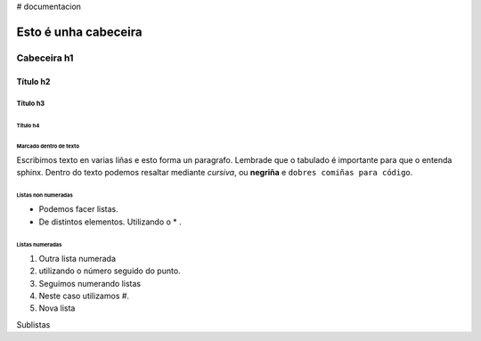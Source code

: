 # documentacion

=====================
Esto é unha cabeceira
=====================

Cabeceira h1
************

Título h2
=========

Título h3
---------

Título h4
+++++++++


Marcado dentro de texto
+++++++++++++++++++++++
Escribimos texto en varias liñas e esto forma un paragrafo.
Lembrade que o tabulado é importante para que o entenda sphinx. Dentro do texto podemos resaltar
mediante *cursiva*, ou **negriña** e ``dobres comiñas para código``.


Listas non numeradas
++++++++++++++++++++
* Podemos facer listas.
* De distintos elementos.
  Utilizando o * .

Listas numeradas
++++++++++++++++
1. Outra lista numerada
2. utilizando o número seguido do punto.

#. Seguimos numerando listas
#. Neste caso utilizamos #.

#. Nova lista


Sublistas
